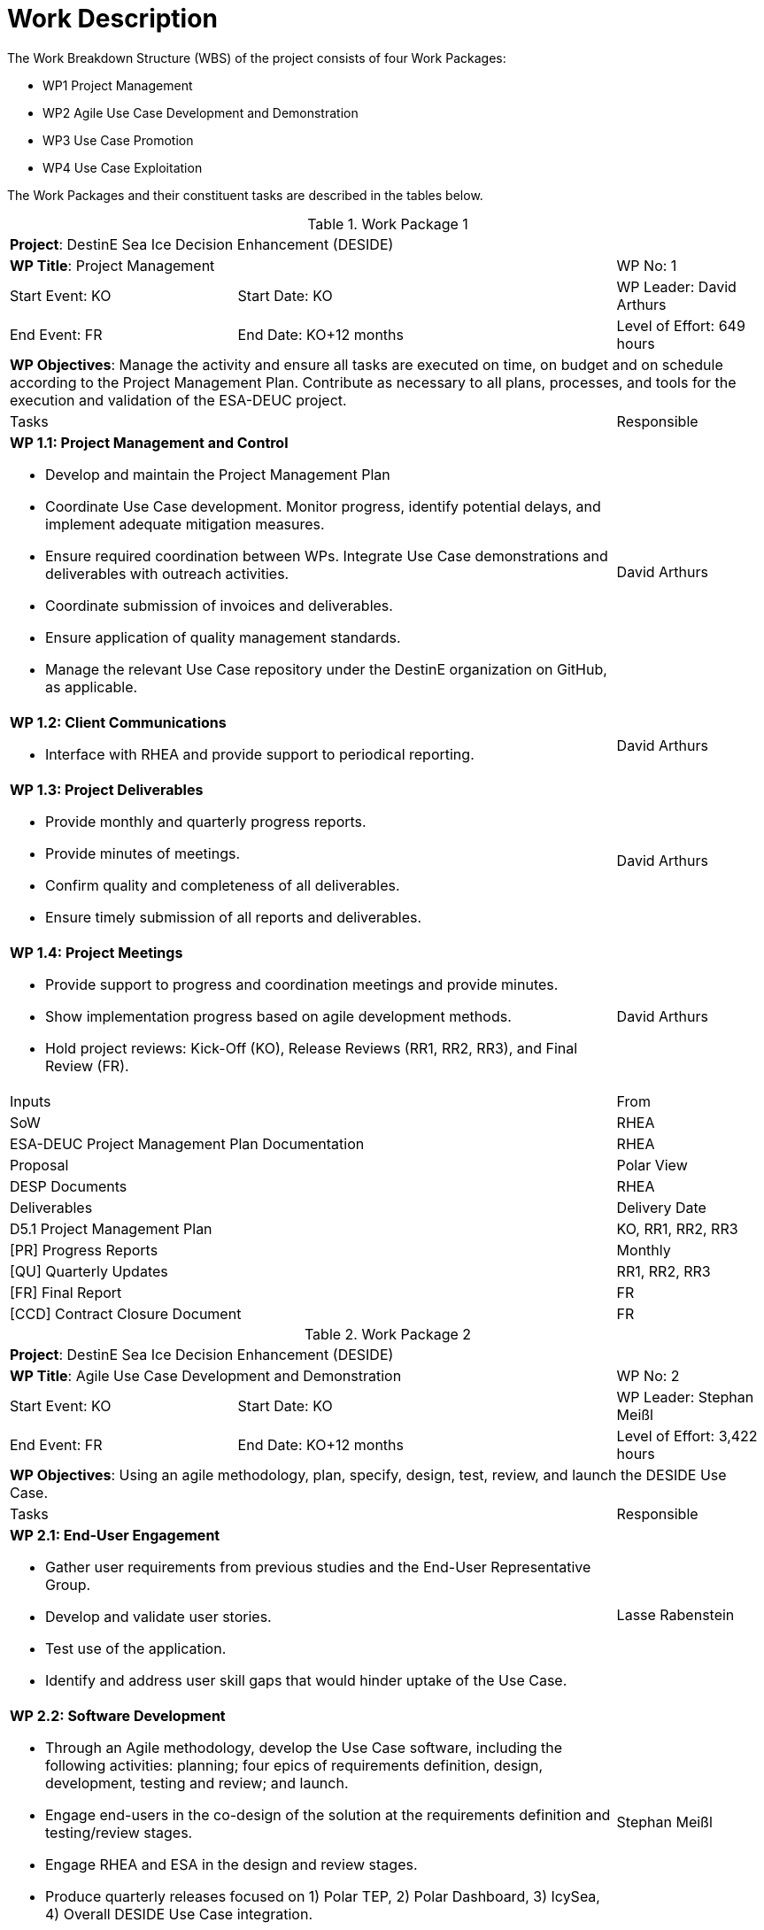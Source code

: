 [[WorkDescription]]
= Work Description

The Work Breakdown Structure (WBS) of the project consists of four Work
Packages:

- WP1 Project Management
- WP2 Agile Use Case Development and Demonstration
- WP3 Use Case Promotion
- WP4 Use Case Exploitation

The Work Packages and their constituent tasks are described in the tables below.

[[WP1]]
.Work Package 1
[cols="3a,5,2"]
|===
3+| *Project*: DestinE Sea Ice Decision Enhancement (DESIDE)
2+| *WP Title*: Project Management         | WP No: 1
| Start Event: KO | Start Date: KO         | WP Leader: David Arthurs
| End Event: FR   | End Date: KO+12 months | Level of Effort: 649 hours
3+| *WP Objectives*: Manage the activity and ensure all tasks are executed on time, on budget and on schedule according to the Project Management Plan. Contribute as necessary to all plans, processes, and tools for the execution and validation of the ESA-DEUC project.
2+| Tasks | Responsible
2+| *WP 1.1: Project Management and Control*

* Develop and maintain the Project Management Plan
* Coordinate Use Case development. Monitor progress, identify potential delays, and implement adequate mitigation measures.
* Ensure required coordination between WPs. Integrate Use Case demonstrations and deliverables with outreach activities.
* Coordinate submission of invoices and deliverables.
* Ensure application of quality management standards.
* Manage the relevant Use Case repository under the DestinE organization on GitHub, as applicable.
| David Arthurs
2+| *WP 1.2: Client Communications*

* Interface with RHEA and provide support to periodical reporting.
| David Arthurs
2+| *WP 1.3: Project Deliverables*

* Provide monthly and quarterly progress reports.
* Provide minutes of meetings.
* Confirm quality and completeness of all deliverables.
* Ensure timely submission of all reports and deliverables.
| David Arthurs
2+| *WP 1.4: Project Meetings*

* Provide support to progress and coordination meetings and provide minutes.
* Show implementation progress based on agile development methods.
* Hold project reviews: Kick-Off (KO), Release Reviews (RR1, RR2, RR3), and Final Review (FR).
| David Arthurs
2+| Inputs                                         | From
2+| SoW                                            | RHEA
2+| ESA-DEUC Project Management Plan Documentation | RHEA
2+| Proposal                                       | Polar View
2+| DESP Documents                                 | RHEA
2+| Deliverables                                   | Delivery Date
2+| D5.1 Project Management Plan                   | KO, RR1, RR2, RR3
2+| [PR] Progress Reports                          | Monthly
2+| [QU] Quarterly Updates                         | RR1, RR2, RR3
2+| [FR] Final Report                              | FR
2+| [CCD] Contract Closure Document                | FR
|===

[[WP2]]
.Work Package 2
[cols="3a,5,2"]
|===
3+| *Project*: DestinE Sea Ice Decision Enhancement (DESIDE)
2+| *WP Title*: Agile Use Case Development and Demonstration | WP No: 2
| Start Event: KO | Start Date: KO         | WP Leader: Stephan Meißl
| End Event: FR   | End Date: KO+12 months | Level of Effort: 3,422 hours
3+| *WP Objectives*: Using an agile methodology, plan, specify, design, test, review, and launch the DESIDE Use Case.
2+| Tasks | Responsible
2+| *WP 2.1: End-User Engagement*

* Gather user requirements from previous studies and the End-User Representative Group.
* Develop and validate user stories.
* Test use of the application.
* Identify and address user skill gaps that would hinder uptake of the Use Case.
| Lasse Rabenstein
2+| *WP 2.2: Software Development*

* Through an Agile methodology, develop the Use Case software, including the following activities: planning; four epics of requirements definition, design, development, testing and review; and launch.
* Engage end-users in the co-design of the solution at the requirements definition and testing/review stages.
* Engage RHEA and ESA in the design and review stages.
* Produce quarterly releases focused on 1) Polar TEP, 2) Polar Dashboard, 3) IcySea, 4) Overall DESIDE Use Case integration.
| Stephan Meißl
2+| *WP 2.3: Open-Source Software Management*

* Monitor bug reports and requests for new features by the DestinE community.
* Manage pull requests with community contribution.
* Document new and updated requirements to the User Requirement Register.
| Stephan Meißl
2+| *WP 2.4: DESP Developer Liaison*

* Access DESP services.
* Validate use requirements against DESP capabilities.
* Make the DESIDE Use Case suitable for integration in DESP as a third-party external service.
| Stephan Meißl
2+| Inputs                                               | From
2+| ESA-DEUC-RS-23-03 Users Early Recommendations [RD-1] | RHEA
2+| Proposal                                             | Polar View
2+| Users’ Feedback                                      | Polar View
2+| Deliverables                                         | Delivery Date
2+| [D5.2] Use Case Descriptor                           | KO+1, RR1, RR2, RR3, FR
2+| [D5.3] Use Case Application                          | KO+1, RR1, RR2, RR3, FR
2+| [SRS] Software Requirement Specifications            | KO+1, RR1, RR2, RR3, FR
2+| [SVVP] Software Verification and Validation Plan     | KO+1, RR1, RR2, RR3, FR
2+| [SVVR] Software Verification and Validation Report   | RR1, RR2, RR3, FR
2+| [SRF] Software Reuse File                            | RR1, RR2, RR3, FR
2+| [SRP] Software Release Plan                          | KO+1, RR1, RR2, RR3, FR
2+| [D5.4] User Validation Report                        | FR
|===

[[WP3]]
.Work Package 3
[cols="3a,5,2"]
|===
3+| *Project*: DestinE Sea Ice Decision Enhancement (DESIDE)
2+| *WP Title*: Use Case Promotion | WP No: 3
| Start Event: KO | Start Date: KO         | WP Leader: Lasse Rabenstein
| End Event: FR   | End Date: KO+12 months | Level of Effort: 476 hours
3+| *WP Objectives*: Engage with users and promote awareness of the DestinE platform, applications and services.
2+| Tasks |Responsible
2+| *WP 3.1: Use Case Promotion Package*

* Prepare the Use Case Promotion Package.
| Lasse Rabenstein
2+| *WP 3.2: DestinE Participation*

* Provide quarterly content for the DestinE website.
* Participate in workshops and events related to DestinE.
* Contribute a module to the DestinE MOOC.
| David Arthurs
2+| Inputs                            | From
2+| ESA-DEUC Promotion Package        | RHEA
2+| Deliverables                      | Delivery Date
2+| [D5.5] Use Case Promotion Package |RR1, RR2, RR3, FR
|===

[[WP4]]
.Work Package 4
[cols="3a,5,2"]
|===
3+| *Project*: DestinE Sea Ice Decision Enhancement (DESIDE)
2+| *WP Title*: Use Case Exploitation | WP No: 4
| Start Event: RR3 | Start Date: KO +9      | WP Leader: Lasse Rabenstein
| End Event: FR    | End Date: KO+12 months | Level of Effort: 461 hours
3+| *WP Objectives*: Provide a roadmap for the optimal implementation and exploitation of the Use Case application throughout the development period and beyond.
2+|Tasks | Responsible
2+|*WP 4.1: Use Case Exploitation Roadmap*

* Develop a Use Case exploitation roadmap that:
  * Is a high-quality and user-friendly document,
  * Provides traceable and quantifiable impact metrics.
  * Demonstrates the impact, benefits, usefulness, and performance of the developed application for the targeted end-users.
  * Illustrates the use and potential future exploitation of such applications within the larger DestinE system.
  * Demonstrates and documents the involvement of DestinE end-users in the co-design, review, and finalization of the application and related documentation.
* Make documentation publicly available on the DestinE website.
| Lasse Rabenstein
2+| Inputs                                     | From
2+| [D5.3] Use Case Application                | WP 2
2+| [D5.4] User Validation Report              | WP 2
2+| [SRS] Software Requirements Specifications | WP 2
2+| Deliverables                               | Delivery Date
2+| [D5.6] Use Case Exploitation Roadmap       | FR
|===

